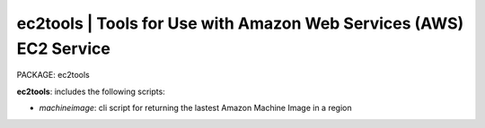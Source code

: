 
**ec2tools** | Tools for Use with Amazon Web Services (AWS) EC2 Service
-----------------------------------------------------------------------

PACKAGE:  ec2tools

**ec2tools**: includes the following scripts:

* `machineimage`: cli script for returning the lastest Amazon Machine Image in a region
